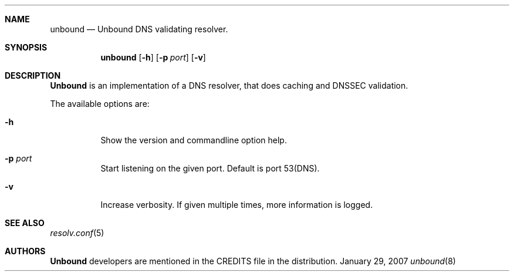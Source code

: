 .ig
unbound.8 -- unbound manual

Copyright (c) 2007, NLnet Labs. All rights reserved.

This software is open source.

Redistribution and use in source and binary forms, with or without
modification, are permitted provided that the following conditions
are met:

Redistributions of source code must retain the above copyright notice,
this list of conditions and the following disclaimer.

Redistributions in binary form must reproduce the above copyright notice,
this list of conditions and the following disclaimer in the documentation
and/or other materials provided with the distribution.

Neither the name of the NLNET LABS nor the names of its contributors may
be used to endorse or promote products derived from this software without
specific prior written permission.

THIS SOFTWARE IS PROVIDED BY THE COPYRIGHT HOLDERS AND CONTRIBUTORS
"AS IS" AND ANY EXPRESS OR IMPLIED WARRANTIES, INCLUDING, BUT NOT LIMITED
TO, THE IMPLIED WARRANTIES OF MERCHANTABILITY AND FITNESS FOR A PARTICULAR
PURPOSE ARE DISCLAIMED. IN NO EVENT SHALL THE REGENTS OR CONTRIBUTORS BE
LIABLE FOR ANY DIRECT, INDIRECT, INCIDENTAL, SPECIAL, EXEMPLARY, OR
CONSEQUENTIAL DAMAGES (INCLUDING, BUT NOT LIMITED TO, PROCUREMENT OF
SUBSTITUTE GOODS OR SERVICES; LOSS OF USE, DATA, OR PROFITS; OR BUSINESS
INTERRUPTION) HOWEVER CAUSED AND ON ANY THEORY OF LIABILITY, WHETHER IN
CONTRACT, STRICT LIABILITY, OR TORT (INCLUDING NEGLIGENCE OR OTHERWISE)
ARISING IN ANY WAY OUT OF THE USE OF THIS SOFTWARE, EVEN IF ADVISED OF THE
POSSIBILITY OF SUCH DAMAGE.

..
.Dd January 29, 2007
.Dt unbound 8
.Sh NAME
unbound
.Nd Unbound DNS validating resolver.
.Sh SYNOPSIS
.Nm unbound
.Op Fl h
.Op Fl p Ar port
.Op Fl v

.Sh DESCRIPTION
.Ic Unbound 
is an implementation of a DNS resolver, that does caching and 
DNSSEC validation.
.Pp
The available options are:
.Bl -tag -width indent

.It Fl h
Show the version and commandline option help.

.It Fl p Ar port
Start listening on the given port. Default is port 53(DNS).

.It Fl v
Increase verbosity. If given multiple times, more information is logged.

.El
.Sh SEE ALSO
.Xr resolv.conf 5

.Sh AUTHORS
.Ic Unbound
developers are mentioned in the CREDITS file in the distribution.
